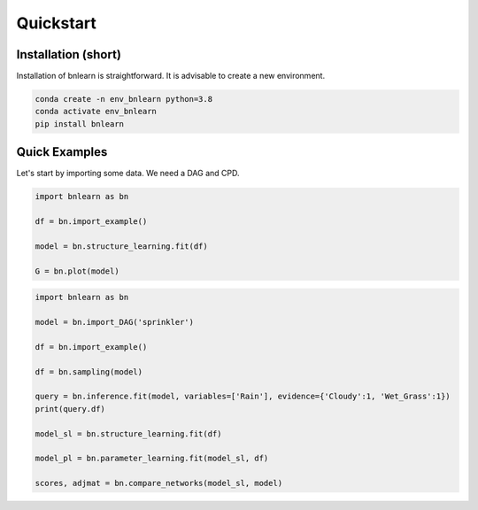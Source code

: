 Quickstart
==========


Installation (short)
^^^^^^^^^^^^^^^^^^^^

Installation of bnlearn is straightforward. 
It is advisable to create a new environment. 

.. code-block:: console

   conda create -n env_bnlearn python=3.8
   conda activate env_bnlearn
   pip install bnlearn


Quick Examples
^^^^^^^^^^^^^^^^

Let's start by importing some data. We need a DAG and CPD.


.. code:: python

    import bnlearn as bn

    df = bn.import_example()

    model = bn.structure_learning.fit(df)

    G = bn.plot(model)



.. code:: python

    import bnlearn as bn

    model = bn.import_DAG('sprinkler')

    df = bn.import_example()

    df = bn.sampling(model)

    query = bn.inference.fit(model, variables=['Rain'], evidence={'Cloudy':1, 'Wet_Grass':1})
    print(query.df)

    model_sl = bn.structure_learning.fit(df)

    model_pl = bn.parameter_learning.fit(model_sl, df)

    scores, adjmat = bn.compare_networks(model_sl, model)
